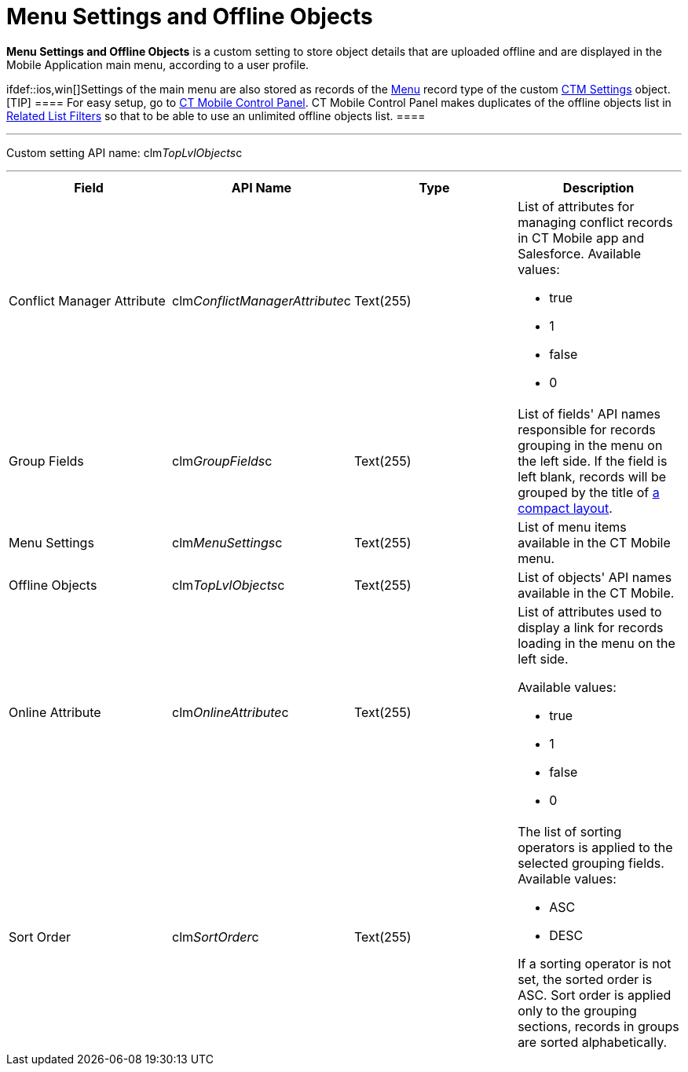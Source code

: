 = Menu Settings and Offline Objects

*Menu Settings and Offline Objects* is a custom setting to store object
details that are uploaded offline and are displayed in the Mobile
Application main menu, according to a user profile.

ifdef::ios,win[]Settings of the main menu are also stored as records
of the link:ios/ctm-settings-menu[Menu] record type of the
custom link:ios/ctm-settings[CTM Settings] object.
[TIP] ==== For easy setup, go to
link:ios/ct-mobile-control-panel[CT Mobile Control Panel]. CT Mobile
Control Panel makes duplicates of the offline objects list in
link:ios/related-list-filters[Related List Filters] so that to be able
to use an unlimited offline objects list. ====

'''''

Custom setting API name:
[.apiobject]#clm__TopLvlObjects__c#

'''''

[width="100%",cols="25%,25%,25%,25%",]
|===
|*Field* |*API Name* |*Type* |*Description*

|Conflict Manager Attribute
|[.apiobject]#clm__ConflictManagerAttribute__c#
|Text(255) a|
List of attributes for managing conflict records in CT Mobile app and
Salesforce. Available values:

* true
* 1
* false
* 0

|Group Fields |[.apiobject]#clm__GroupFields__c#
|Text(255) |List of fields' API names responsible for records grouping
in the menu on the left side. If the field is left blank, records will
be grouped by the title of link:ios/compact-layout[a compact layout].

|Menu Settings |[.apiobject]#clm__MenuSettings__c#
|Text(255) |List of menu items available in the CT Mobile menu.

|Offline Objects |[.apiobject]#clm__TopLvlObjects__c#
|Text(255) |List of objects' API names available in the CT Mobile.

|Online Attribute |[.apiobject]#clm__OnlineAttribute__c#
|Text(255) a|
List of attributes used to display a link for records loading in the
menu on the left side.

Available values:

* true
* 1
* false
* 0

|Sort Order |[.apiobject]#clm__SortOrder__c# |Text(255)
a|
The list of sorting operators is applied to the selected grouping
fields. Available values:

* ASC
* DESC

If a sorting operator is not set, the sorted order is ASC. Sort order is
applied only to the grouping sections, records in groups are sorted
alphabetically.

|===
